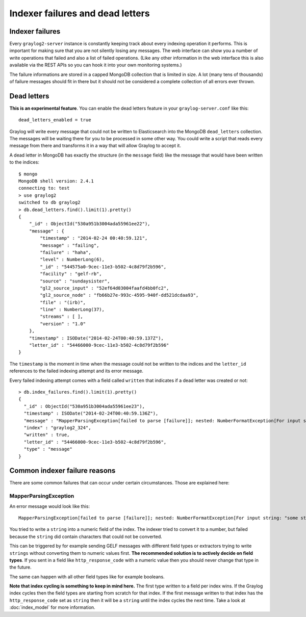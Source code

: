 *********************************
Indexer failures and dead letters
*********************************

Indexer failures
================

Every ``graylog2-server`` instance is constantly keeping track about every indexing
operation it performs. This is important for making sure that you are not silently
losing any messages. The web interface can show you a number of write operations
that failed and also a list of failed operations. (Like any other information in the
web interface this is also available via the REST APIs so you can hook it into your
own monitoring systems.)

.. image:: /images/indexerfailures_1.png

The failure informations are stored in a capped MongoDB collection that is limited
in size. A lot (many tens of thousands) of failure messages should fit in there but
it should not be considered a complete collection of all errors ever thrown.

Dead letters
============

**This is an experimental feature**. You can enable the dead letters feature in
your ``graylog-server.conf`` like this::

  dead_letters_enabled = true

Graylog will write every message that could not be written to Elasticsearch into
the MongoDB ``dead_letters`` collection. The messages will be waiting there for you
to be processed in some other way. You could write a script that reads every message
from there and transforms it in a way that will allow Graylog to accept it.

A dead letter in MongoDB has exactly the structure (in the ``message`` field) like the
message that would have been written to the indices::

  $ mongo
  MongoDB shell version: 2.4.1
  connecting to: test
  > use graylog2
  switched to db graylog2
  > db.dead_letters.find().limit(1).pretty()
  {
      "_id" : ObjectId("530a951b3004ada55961ee22"),
      "message" : {
          "timestamp" : "2014-02-24 00:40:59.121",
          "message" : "failing",
          "failure" : "haha",
          "level" : NumberLong(6),
          "_id" : "544575a0-9cec-11e3-b502-4c8d79f2b596",
          "facility" : "gelf-rb",
          "source" : "sundaysister",
          "gl2_source_input" : "52ef64d03004faafd4bb0fc2",
          "gl2_source_node" : "fb66b27e-993c-4595-940f-dd521dcdaa93",
          "file" : "(irb)",
          "line" : NumberLong(37),
          "streams" : [ ],
          "version" : "1.0"
      },
      "timestamp" : ISODate("2014-02-24T00:40:59.137Z"),
      "letter_id" : "54466000-9cec-11e3-b502-4c8d79f2b596"
  }

The ``timestamp`` is the moment in time when the message could not be written to the
indices and the ``letter_id`` references to the failed indexing attempt and its error message.

Every failed indexing attempt comes with a field called ``written`` that indicates if a
dead letter was created or not::

  > db.index_failures.find().limit(1).pretty()
  {
    "_id" : ObjectId("530a951b3004ada55961ee23"),
    "timestamp" : ISODate("2014-02-24T00:40:59.136Z"),
    "message" : "MapperParsingException[failed to parse [failure]]; nested: NumberFormatException[For input string: \"haha\"]; ",
    "index" : "graylog2_324",
    "written" : true,
    "letter_id" : "54466000-9cec-11e3-b502-4c8d79f2b596",
    "type" : "message"
  }

Common indexer failure reasons
==============================

There are some common failures that can occur under certain circumstances. Those are
explained here:

MapperParsingException
----------------------

An error message would look like this::

  MapperParsingException[failed to parse [failure]]; nested: NumberFormatException[For input string: "some string value"];

You tried to write a ``string`` into a numeric field of the index. The indexer tried
to convert it to a number, but failed because the ``string`` did contain characters
that could not be converted.

This can be triggered by for example sending GELF messages with different field
types or extractors trying to write ``strings`` without converting them to numeric
values first. **The recommended solution is to actively decide on field types**. If
you sent in a field like ``http_response_code`` with a numeric value then you should
never change that type in the future.

The same can happen with all other field types like for example booleans.

**Note that index cycling is something to keep in mind here.** The first type
written to a field per index wins. If the Graylog index cycles then the field
types are starting from scratch for that index. If the first message written to
that index has the ``http_response_code`` set as ``string`` then it will be a ``string``
until the index cycles the next time. Take a look
at :doc:`index_model` for more information.
